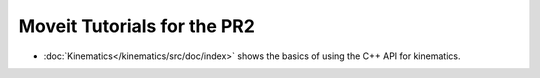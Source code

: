 Moveit Tutorials for the PR2
============================

- :doc:`Kinematics</kinematics/src/doc/index>` shows the basics of using the C++ API for kinematics.
